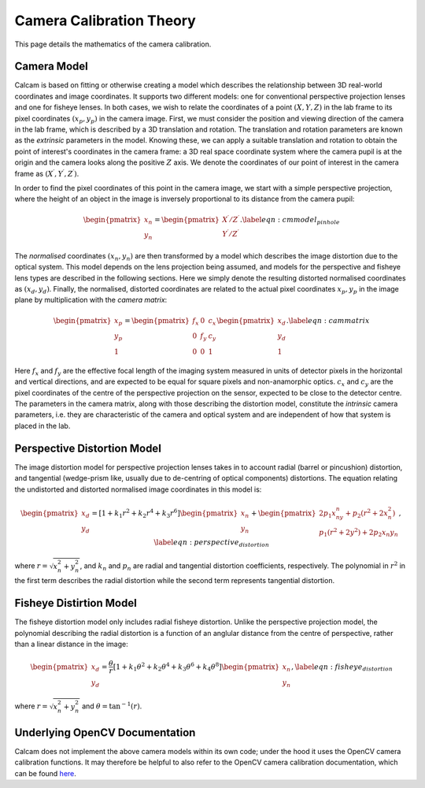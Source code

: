 =========================
Camera Calibration Theory
=========================

This page details the mathematics of the camera calibration.

Camera Model
------------
Calcam is based on fitting or otherwise creating a model which describes the relationship between 3D real-world coordinates and image coordinates. It supports two different models: one for conventional perspective projection lenses and one for fisheye lenses. In both cases, we wish to relate the coordinates of a point :math:`(X,Y,Z)` in the lab frame to its pixel coordinates :math:`(x{_p},y{_p})` in the camera image. First, we must consider the position and viewing direction of the camera in the lab frame, which is described by a 3D translation and rotation. The translation and rotation parameters are known as the *extrinsic* parameters in the model.  Knowing these, we can apply a suitable translation and rotation to obtain the point of interest's coordinates in the camera frame: a 3D real space coordinate system where the camera pupil is at the origin and the camera looks along the positive :math:`Z` axis. We denote the coordinates of our point of interest in the camera frame as :math:`(X^\prime,Y^\prime,Z^\prime)`. 

In order to find the pixel coordinates of this point in the camera image, we start with a simple perspective projection, where the height of an object in the image is inversely proportional to its distance from the camera pupil:

.. math::
	\begin{pmatrix}x_n\\y_n\end{pmatrix} = \begin{pmatrix}X^\prime/Z^\prime\\Y^\prime/Z^\prime\end{pmatrix}.
	\label{eqn:cmmodel_pinhole}


The *normalised* coordinates :math:`(x_n,y_n)` are then transformed by a model which describes the image distortion due to the optical system. This model depends on the lens projection being assumed, and models for the perspective and fisheye lens types are described in the following sections. Here we simply denote the resulting distorted normalised coordinates as :math:`(x_d, y_d)`. Finally, the normalised, distorted coordinates are related to the actual pixel coordinates :math:`x_p, y_p` in the image plane by multiplication with the *camera matrix*:

.. math::
	\begin{pmatrix}x_p\\y_p\\1\end{pmatrix} = \begin{pmatrix}f_x & 0 & c_x \\ 0 & f_y & c_y\\0 & 0 & 1\end{pmatrix}\begin{pmatrix}x_d\\y_d\\1\end{pmatrix}.
	\label{eqn:cammatrix}

Here :math:`f_x` and :math:`f_y` are the effective focal length of the imaging system measured in units of detector pixels in the horizontal and vertical directions, and are  expected to be equal for square pixels and non-anamorphic optics. :math:`c_x` and :math:`c_y` are the pixel coordinates of the centre of the perspective projection on the sensor, expected to be close to the detector centre. The parameters in the camera matrix, along with those describing the distortion model, constitute the *intrinsic* camera parameters, i.e. they are characteristic of the camera and optical system and are independent of how that system is placed in the lab.


Perspective Distortion Model
----------------------------
The image distortion model for perspective projection lenses takes in to account radial (barrel or pincushion) distortion, and tangential (wedge-prism like, usually due to de-centring of optical components) distortions. The equation relating the undistorted and distorted normalised image coordinates in this model is:

.. math::
	\begin{pmatrix}x_d\\y_d\end{pmatrix} = \left[ 1 + k_1r^2 + k_2r^4 + k_3r^6\right]\begin{pmatrix}x_n\\y_n\end{pmatrix} +  \begin{pmatrix}2p_1x_ny_n + p_2(r^2 + 2x_n^2)\\p_1(r^2 + 2y^2) + 2p_2x{_n}y{_n}\end{pmatrix},
	\label{eqn:perspective_distortion}

where :math:`r = \sqrt{x_n^2 + y_n^2}`, and :math:`k_n` and :math:`p_n` are radial and tangential distortion coefficients, respectively. The polynomial in :math:`r^2` in the first term describes the radial distortion while the second term represents tangential distortion.

Fisheye Distirtion Model
------------------------
The fisheye distortion model only includes radial fisheye distortion. Unlike the perspective projection model, the polynomial describing the radial distortion is a function of an anglular distance from the centre of perspective, rather than a linear distance in the image:

.. math::
	\begin{pmatrix}x_d\\y_d\end{pmatrix} = \frac{\theta}{r}\left[ 1 + k_1\theta^2 + k_2\theta^4 + k_3\theta^6 + k_4\theta^8\right]\begin{pmatrix}x_n\\y_n\end{pmatrix},
	\label{eqn:fisheye_distortion}


where :math:`r = \sqrt{x_n^2 + y_n^2}` and :math:`\theta = \tan^{-1}(r)`.


Underlying OpenCV Documentation
--------------------------------
Calcam does not implement the above camera models within its own code; under the hood it uses the OpenCV camera calibration functions. It may therefore be helpful to also refer to the OpenCV camera calibration documentation, which can be found `here <https://docs.opencv.org/>`_.